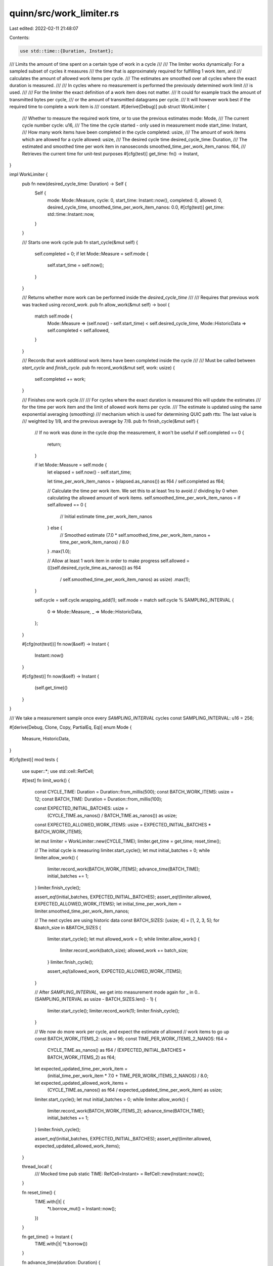 quinn/src/work_limiter.rs
=========================

Last edited: 2022-02-11 21:48:07

Contents:

.. code-block:: rs

    use std::time::{Duration, Instant};

/// Limits the amount of time spent on a certain type of work in a cycle
///
/// The limiter works dynamically: For a sampled subset of cycles it measures
/// the time that is approximately required for fulfilling 1 work item, and
/// calculates the amount of allowed work items per cycle.
/// The estimates are smoothed over all cycles where the exact duration is measured.
///
/// In cycles where no measurement is performed the previously determined work limit
/// is used.
///
/// For the limiter the exact definition of a work item does not matter.
/// It could for example track the amount of transmitted bytes per cycle,
/// or the amount of transmitted datagrams per cycle.
/// It will however work best if the required time to complete a work item is
/// constant.
#[derive(Debug)]
pub struct WorkLimiter {
    /// Whether to measure the required work time, or to use the previous estimates
    mode: Mode,
    /// The current cycle number
    cycle: u16,
    /// The time the cycle started - only used in measurement mode
    start_time: Instant,
    /// How many work items have been completed in the cycle
    completed: usize,
    /// The amount of work items which are allowed for a cycle
    allowed: usize,
    /// The desired cycle time
    desired_cycle_time: Duration,
    /// The estimated and smoothed time per work item in nanoseconds
    smoothed_time_per_work_item_nanos: f64,
    /// Retrieves the current time for unit-test purposes
    #[cfg(test)]
    get_time: fn() -> Instant,
}

impl WorkLimiter {
    pub fn new(desired_cycle_time: Duration) -> Self {
        Self {
            mode: Mode::Measure,
            cycle: 0,
            start_time: Instant::now(),
            completed: 0,
            allowed: 0,
            desired_cycle_time,
            smoothed_time_per_work_item_nanos: 0.0,
            #[cfg(test)]
            get_time: std::time::Instant::now,
        }
    }

    /// Starts one work cycle
    pub fn start_cycle(&mut self) {
        self.completed = 0;
        if let Mode::Measure = self.mode {
            self.start_time = self.now();
        }
    }

    /// Returns whether more work can be performed inside the `desired_cycle_time`
    ///
    /// Requires that previous work was tracked using `record_work`.
    pub fn allow_work(&mut self) -> bool {
        match self.mode {
            Mode::Measure => (self.now() - self.start_time) < self.desired_cycle_time,
            Mode::HistoricData => self.completed < self.allowed,
        }
    }

    /// Records that `work` additional work items have been completed inside the cycle
    ///
    /// Must be called between `start_cycle` and `finish_cycle`.
    pub fn record_work(&mut self, work: usize) {
        self.completed += work;
    }

    /// Finishes one work cycle
    ///
    /// For cycles where the exact duration is measured this will update the estimates
    /// for the time per work item and the limit of allowed work items per cycle.
    /// The estimate is updated using the same exponential averaging (smoothing)
    /// mechanism which is used for determining QUIC path rtts: The last value is
    /// weighted by 1/8, and the previous average by 7/8.
    pub fn finish_cycle(&mut self) {
        // If no work was done in the cycle drop the measurement, it won't be useful
        if self.completed == 0 {
            return;
        }

        if let Mode::Measure = self.mode {
            let elapsed = self.now() - self.start_time;

            let time_per_work_item_nanos = (elapsed.as_nanos()) as f64 / self.completed as f64;

            // Calculate the time per work item. We set this to at least 1ns to avoid
            // dividing by 0 when calculating the allowed amount of work items.
            self.smoothed_time_per_work_item_nanos = if self.allowed == 0 {
                // Initial estimate
                time_per_work_item_nanos
            } else {
                // Smoothed estimate
                (7.0 * self.smoothed_time_per_work_item_nanos + time_per_work_item_nanos) / 8.0
            }
            .max(1.0);

            // Allow at least 1 work item in order to make progress
            self.allowed = (((self.desired_cycle_time.as_nanos()) as f64
                / self.smoothed_time_per_work_item_nanos) as usize)
                .max(1);
        }

        self.cycle = self.cycle.wrapping_add(1);
        self.mode = match self.cycle % SAMPLING_INTERVAL {
            0 => Mode::Measure,
            _ => Mode::HistoricData,
        };
    }

    #[cfg(not(test))]
    fn now(&self) -> Instant {
        Instant::now()
    }

    #[cfg(test)]
    fn now(&self) -> Instant {
        (self.get_time)()
    }
}

/// We take a measurement sample once every `SAMPLING_INTERVAL` cycles
const SAMPLING_INTERVAL: u16 = 256;

#[derive(Debug, Clone, Copy, PartialEq, Eq)]
enum Mode {
    Measure,
    HistoricData,
}

#[cfg(test)]
mod tests {
    use super::*;
    use std::cell::RefCell;

    #[test]
    fn limit_work() {
        const CYCLE_TIME: Duration = Duration::from_millis(500);
        const BATCH_WORK_ITEMS: usize = 12;
        const BATCH_TIME: Duration = Duration::from_millis(100);

        const EXPECTED_INITIAL_BATCHES: usize =
            (CYCLE_TIME.as_nanos() / BATCH_TIME.as_nanos()) as usize;
        const EXPECTED_ALLOWED_WORK_ITEMS: usize = EXPECTED_INITIAL_BATCHES * BATCH_WORK_ITEMS;

        let mut limiter = WorkLimiter::new(CYCLE_TIME);
        limiter.get_time = get_time;
        reset_time();

        // The initial cycle is measuring
        limiter.start_cycle();
        let mut initial_batches = 0;
        while limiter.allow_work() {
            limiter.record_work(BATCH_WORK_ITEMS);
            advance_time(BATCH_TIME);
            initial_batches += 1;
        }
        limiter.finish_cycle();

        assert_eq!(initial_batches, EXPECTED_INITIAL_BATCHES);
        assert_eq!(limiter.allowed, EXPECTED_ALLOWED_WORK_ITEMS);
        let initial_time_per_work_item = limiter.smoothed_time_per_work_item_nanos;

        // The next cycles are using historic data
        const BATCH_SIZES: [usize; 4] = [1, 2, 3, 5];
        for &batch_size in &BATCH_SIZES {
            limiter.start_cycle();
            let mut allowed_work = 0;
            while limiter.allow_work() {
                limiter.record_work(batch_size);
                allowed_work += batch_size;
            }
            limiter.finish_cycle();

            assert_eq!(allowed_work, EXPECTED_ALLOWED_WORK_ITEMS);
        }

        // After `SAMPLING_INTERVAL`, we get into measurement mode again
        for _ in 0..(SAMPLING_INTERVAL as usize - BATCH_SIZES.len() - 1) {
            limiter.start_cycle();
            limiter.record_work(1);
            limiter.finish_cycle();
        }

        // We now do more work per cycle, and expect the estimate of allowed
        // work items to go up
        const BATCH_WORK_ITEMS_2: usize = 96;
        const TIME_PER_WORK_ITEMS_2_NANOS: f64 =
            CYCLE_TIME.as_nanos() as f64 / (EXPECTED_INITIAL_BATCHES * BATCH_WORK_ITEMS_2) as f64;

        let expected_updated_time_per_work_item =
            (initial_time_per_work_item * 7.0 + TIME_PER_WORK_ITEMS_2_NANOS) / 8.0;
        let expected_updated_allowed_work_items =
            (CYCLE_TIME.as_nanos() as f64 / expected_updated_time_per_work_item) as usize;

        limiter.start_cycle();
        let mut initial_batches = 0;
        while limiter.allow_work() {
            limiter.record_work(BATCH_WORK_ITEMS_2);
            advance_time(BATCH_TIME);
            initial_batches += 1;
        }
        limiter.finish_cycle();

        assert_eq!(initial_batches, EXPECTED_INITIAL_BATCHES);
        assert_eq!(limiter.allowed, expected_updated_allowed_work_items);
    }

    thread_local! {
        /// Mocked time
        pub static TIME: RefCell<Instant> = RefCell::new(Instant::now());
    }

    fn reset_time() {
        TIME.with(|t| {
            *t.borrow_mut() = Instant::now();
        })
    }

    fn get_time() -> Instant {
        TIME.with(|t| *t.borrow())
    }

    fn advance_time(duration: Duration) {
        TIME.with(|t| {
            *t.borrow_mut() += duration;
        })
    }
}


